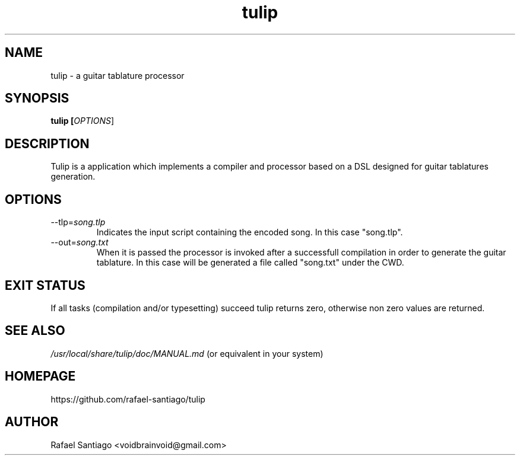 .TH tulip 1 "February 12, 2017" "version v4" "USER COMMANDS"
.SH NAME
tulip \- a guitar tablature processor
.SH SYNOPSIS
.B tulip [\fIOPTIONS\fR]
.SH DESCRIPTION
Tulip is a application which implements a compiler and processor based on a DSL designed for guitar
tablatures generation.

.SH OPTIONS
.TP
\-\-tlp=\fIsong.tlp\fR
Indicates the input script containing the encoded song. In this case "song.tlp".

.TP
\-\-out=\fIsong.txt\fR
When it is passed the processor is invoked after a successfull compilation in order to generate the guitar tablature.
In this case will be generated a file called "song.txt" under the CWD.

.SH EXIT STATUS
If all tasks (compilation and/or typesetting) succeed tulip returns zero, otherwise non zero values are returned.
.PP
.SH
SEE ALSO
.TP
\fI/usr/local/share/tulip/doc/MANUAL.md\fR (or equivalent in your system)
.PP
.SH
HOMEPAGE
.TP
https://github.com/rafael-santiago/tulip
.SH AUTHOR
Rafael Santiago <voidbrainvoid@gmail.com>

